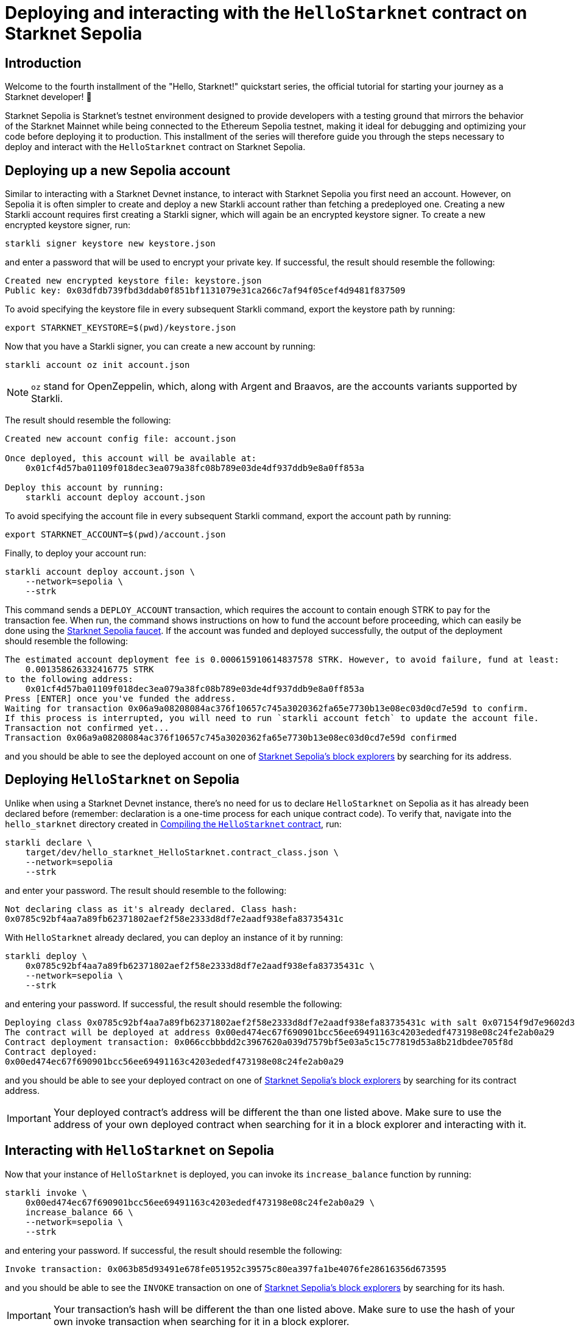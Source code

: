 [id="using_starknet_devnet]

= Deploying and interacting with the `HelloStarknet` contract on Starknet Sepolia

== Introduction

Welcome to the fourth installment of the "Hello, Starknet!" quickstart series, the official tutorial for starting your journey as a Starknet developer! 🚀

Starknet Sepolia is Starknet's testnet environment designed to provide developers with a testing ground that mirrors the behavior of the Starknet Mainnet while being connected to the Ethereum Sepolia testnet, making it ideal for debugging and optimizing your code before deploying it to production. This installment of the series will therefore guide you through the steps necessary to deploy and interact with the `HelloStarknet` contract on Starknet Sepolia.

== Deploying up a new Sepolia account

Similar to interacting with a Starknet Devnet instance, to interact with Starknet Sepolia you first need an account. However, on Sepolia it is often simpler to create and deploy a new Starkli account rather than fetching a predeployed one. Creating a new Starkli account requires first creating a Starkli signer, which will again be an encrypted keystore signer. To create a new encrypted keystore signer, run:

[source,terminal]
----
starkli signer keystore new keystore.json
----

and enter a password that will be used to encrypt your private key. If successful, the result should resemble the following:

[source,terminal]
----
Created new encrypted keystore file: keystore.json
Public key: 0x03dfdb739fbd3ddab0f851bf1131079e31ca266c7af94f05cef4d9481f837509
----

To avoid specifying the keystore file in every subsequent Starkli command, export the keystore path by running:

[source,terminal]
----
export STARKNET_KEYSTORE=$(pwd)/keystore.json
----

Now that you have a Starkli signer, you can create a new account by running:

[source,terminal]
----
starkli account oz init account.json
----

[NOTE]
====
`oz` stand for OpenZeppelin, which, along with Argent and Braavos, are the accounts variants supported by Starkli.
====

The result should resemble the following:

[source,terminal]
----
Created new account config file: account.json

Once deployed, this account will be available at:
    0x01cf4d57ba01109f018dec3ea079a38fc08b789e03de4df937ddb9e8a0ff853a

Deploy this account by running:
    starkli account deploy account.json
----

To avoid specifying the account file in every subsequent Starkli command, export the account path by running:

[source,terminal]
----
export STARKNET_ACCOUNT=$(pwd)/account.json
----

Finally, to deploy your account run:

[source,terminal]
----
starkli account deploy account.json \
    --network=sepolia \
    --strk
----

This command sends a `DEPLOY_ACCOUNT` transaction, which requires the account to contain enough STRK to pay for the transaction fee. 
When run, the command shows instructions on how to fund the account before proceeding, which can easily be done using the https://starknet-faucet.vercel.app/[Starknet Sepolia faucet^]. If the account was funded and deployed successfully, the output of the deployment should resemble the following:

[source,terminal]
----
The estimated account deployment fee is 0.000615910614837578 STRK. However, to avoid failure, fund at least:
    0.001358626332416775 STRK
to the following address:
    0x01cf4d57ba01109f018dec3ea079a38fc08b789e03de4df937ddb9e8a0ff853a
Press [ENTER] once you've funded the address.
Waiting for transaction 0x06a9a08208084ac376f10657c745a3020362fa65e7730b13e08ec03d0cd7e59d to confirm.
If this process is interrupted, you will need to run `starkli account fetch` to update the account file.
Transaction not confirmed yet...
Transaction 0x06a9a08208084ac376f10657c745a3020362fa65e7730b13e08ec03d0cd7e59d confirmed
----

and you should be able to see the deployed account on one of xref:tools:ref-block-explorers.adoc[Starknet Sepolia's block explorers] by searching for its address.

== Deploying `HelloStarknet` on Sepolia

Unlike when using a Starknet Devnet instance, there's no need for us to declare `HelloStarknet` on Sepolia as it has already been declared before (remember: declaration is a one-time process for each unique contract code). To verify that, navigate into the `hello_starknet` directory created in xref:compiling-hellostarknet.adoc[Compiling the `HelloStarknet` contract], run:

[source,terminal]
----
starkli declare \
    target/dev/hello_starknet_HelloStarknet.contract_class.json \
    --network=sepolia
    --strk
----

and enter your password. The result should resemble to the following:

[source,terminal]
----
Not declaring class as it's already declared. Class hash:
0x0785c92bf4aa7a89fb62371802aef2f58e2333d8df7e2aadf938efa83735431c
----

With `HelloStarknet` already declared, you can deploy an instance of it by running:

[source,terminal]
----
starkli deploy \
    0x0785c92bf4aa7a89fb62371802aef2f58e2333d8df7e2aadf938efa83735431c \
    --network=sepolia \
    --strk
----

and entering your password. If successful, the result should resemble the following:

[source,terminal]
----
Deploying class 0x0785c92bf4aa7a89fb62371802aef2f58e2333d8df7e2aadf938efa83735431c with salt 0x07154f9d7e9602d3d3dd0034168be00f044ba15caf80b6fe09f6fef8f2568f57...
The contract will be deployed at address 0x00ed474ec67f690901bcc56ee69491163c4203ededf473198e08c24fe2ab0a29
Contract deployment transaction: 0x066ccbbbdd2c3967620a039d7579bf5e03a5c15c77819d53a8b21dbdee705f8d
Contract deployed:
0x00ed474ec67f690901bcc56ee69491163c4203ededf473198e08c24fe2ab0a29
----

and you should be able to see your deployed contract on one of xref:tools:ref-block-explorers.adoc[Starknet Sepolia's block explorers] by searching for its contract address.

[IMPORTANT]
====
Your deployed contract's address will be different the than one listed above. Make sure to use the address of your own deployed contract when searching for it in a block explorer and interacting with it. 
====

== Interacting with `HelloStarknet` on Sepolia

Now that your instance of `HelloStarknet` is deployed, you can invoke its `increase_balance` function by running:

[source,terminal]
----
starkli invoke \
    0x00ed474ec67f690901bcc56ee69491163c4203ededf473198e08c24fe2ab0a29 \
    increase_balance 66 \
    --network=sepolia \
    --strk
----

and entering your password. If successful, the result should resemble the following:

[source,terminal]
----
Invoke transaction: 0x063b85d93491e678fe051952c39575c80ea397fa1be4076fe28616356d673595
----

and you should be able to see the `INVOKE` transaction on one of xref:tools:ref-block-explorers.adoc[Starknet Sepolia's block explorers] by searching for its hash.

[IMPORTANT]
====
Your transaction's hash will be different the than one listed above. Make sure to use the hash of your own invoke transaction when searching for it in a block explorer. 
====

After the transaction's status is changed to `Accepted on L2`, you can confirm that the state of Starknet Sepolia has indeed changed by calling your deployed contract's `get_balance` function by running:

[source,terminal]
----
starkli call \
    0x00ed474ec67f690901bcc56ee69491163c4203ededf473198e08c24fe2ab0a29 \
    get_balance \
    --network=sepolia
----

and entering your password. If all goes well, the result should resemble the following (`66~10~ = 42~16~`):

[source,console]
----
[
    "0x0000000000000000000000000000000000000000000000000000000000000042"
]
----

